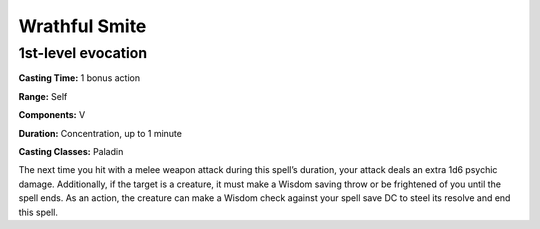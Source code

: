 
.. _srd:wrathful-smite:

Wrathful Smite
-------------------------------------------------------------

1st-level evocation
^^^^^^^^^^^^^^^^^^^

**Casting Time:** 1 bonus action

**Range:** Self

**Components:** V

**Duration:** Concentration, up to 1 minute

**Casting Classes:** Paladin

The next time you hit with a melee weapon attack during this
spell’s duration, your attack deals an extra 1d6 psychic damage.
Additionally, if the target is a creature, it must make a Wisdom
saving throw or be frightened of you until the spell ends. As an
action, the creature can make a Wisdom check against your spell
save DC to steel its resolve and end this spell.
